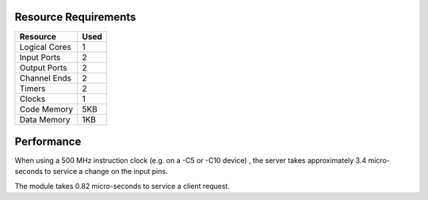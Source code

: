 Resource Requirements
=====================

+---------------+-------+
| Resource      | Used  |
+===============+=======+
| Logical Cores |   1   |
+---------------+-------+
| Input Ports   |   2   |
+---------------+-------+
| Output Ports  |   2   |
+---------------+-------+
| Channel Ends  |   2   |
+---------------+-------+
| Timers        |   2   |
+---------------+-------+
| Clocks        |   1   |
+---------------+-------+
| Code Memory   |  5KB  |
+---------------+-------+
| Data Memory   |  1KB  |
+---------------+-------+

Performance
===========

When using a 500 MHz instruction clock (e.g. on a -C5 or -C10 device) , the server takes approximately 3.4 micro-seconds to service a change on the input pins.

The module takes 0.82 micro-seconds to service a client request.

